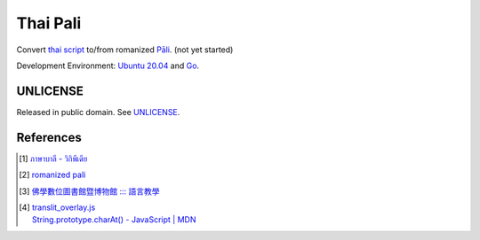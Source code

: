 =========
Thai Pali
=========

Convert `thai script`_ to/from romanized `Pāli`_.
(not yet started)

Development Environment: `Ubuntu 20.04`_ and Go_.


UNLICENSE
+++++++++

Released in public domain. See UNLICENSE_.


References
++++++++++

.. [1] `ภาษาบาลี - วิกิพีเดีย <https://th.wikipedia.org/wiki/%E0%B8%A0%E0%B8%B2%E0%B8%A9%E0%B8%B2%E0%B8%9A%E0%B8%B2%E0%B8%A5%E0%B8%B5>`_

.. [2] `romanized pali`_

.. [3] `佛學數位圖書館暨博物館 ::: 語言教學 <http://buddhism.lib.ntu.edu.tw/lesson/>`_

.. [4] | `translit_overlay.js <https://github.com/yuttadhammo/digitalpalireader/blob/master/ThunDPR/content/js/translit_overlay.js>`_
       | `String.prototype.charAt() - JavaScript | MDN <https://developer.mozilla.org/en-US/docs/Web/JavaScript/Reference/Global_Objects/String/charAt>`_

.. _Go: https://golang.org/
.. _Golang: https://golang.org/
.. _Ubuntu 20.04: https://releases.ubuntu.com/20.04/
.. _Go 1.5.3: https://golang.org/dl/
.. _Pāli: https://en.wikipedia.org/wiki/Pali
.. _romanized pali: https://www.google.com/search?q=romanized+pali
.. _thai script: https://www.google.com/search?q=thai+script
.. _UNLICENSE: http://unlicense.org/

